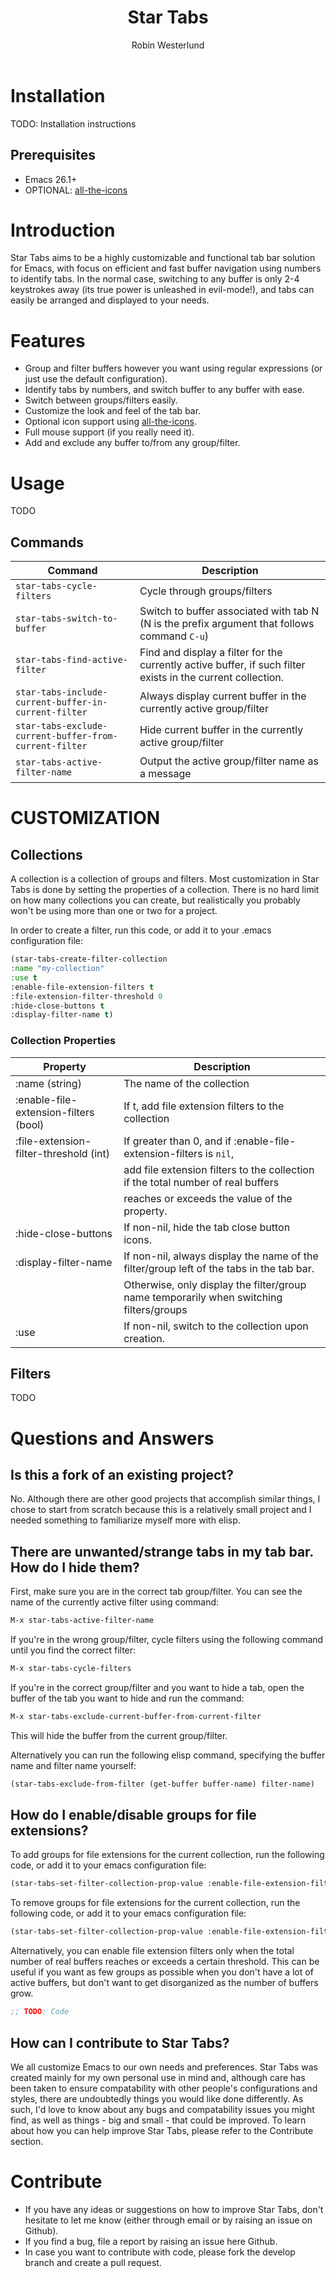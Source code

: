 #+TITLE: Star Tabs
#+AUTHOR: Robin Westerlund

* Installation
TODO: Installation instructions

** Prerequisites
- Emacs 26.1+
- OPTIONAL: [[https://github.com/domtronn/all-the-icons.el][all-the-icons]]

* Introduction
Star Tabs aims to be a highly customizable and functional tab bar solution for Emacs, with focus on efficient and fast buffer navigation using numbers to
identify tabs. In the normal case, switching to any buffer is only 2-4 keystrokes away (its true power is unleashed in evil-mode!), and tabs can easily be arranged and displayed to your needs. 

* Features
- Group and filter buffers however you want using regular expressions (or just use the default configuration).
- Identify tabs by numbers, and switch buffer to any buffer with ease.
- Switch between groups/filters easily.
- Customize the look and feel of the tab bar.
- Optional icon support using [[https://github.com/domtronn/all-the-icons.el][all-the-icons]].
- Full mouse support (if you really need it). 
- Add and exclude any buffer to/from any group/filter.

* Usage
TODO
** Commands
| Command                                                | Description                                                                                                 |
|--------------------------------------------------------+-------------------------------------------------------------------------------------------------------------|
| ~star-tabs-cycle-filters~                              | Cycle through groups/filters                                                                                |
| ~star-tabs-switch-to-buffer~                           | Switch to buffer associated with tab N (N is the prefix argument that follows command ~C-u~)                |
| ~star-tabs-find-active-filter~                         | Find and display a filter for the currently active buffer, if such filter exists in the current collection. |
| ~star-tabs-include-current-buffer-in-current-filter~   | Always display current buffer in the currently active group/filter                                          |
| ~star-tabs-exclude-current-buffer-from-current-filter~ | Hide current buffer in the currently active group/filter                                                    |
| ~star-tabs-active-filter-name~                         | Output the active group/filter name as a message                                                       |


* CUSTOMIZATION 
** Collections
A collection is a collection of groups and filters. Most customization in Star Tabs is done by setting the properties of a collection.
There is no hard limit on how many collections you can create, but realistically you probably won't be using more than one or two for a project. 

In order to create a filter, run this code, or add it to your .emacs configuration file:
#+BEGIN_SRC emacs-lisp
(star-tabs-create-filter-collection
:name "my-collection"
:use t
:enable-file-extension-filters t 
:file-extension-filter-threshold 0
:hide-close-buttons t
:display-filter-name t)
#+END_SRC

*** Collection Properties
| Property                               | Description                                                                              |
|----------------------------------------+------------------------------------------------------------------------------------------|
| :name (string)                         | The name of the collection                                                               |
| :enable-file-extension-filters (bool)  | If t, add file extension filters to the collection                                       |
| :file-extension-filter-threshold (int) | If greater than 0, and if :enable-file-extension-filters is ~nil~,                       |
|                                        | add file extension filters to the collection if the total number of real buffers         |
|                                        | reaches or exceeds the value of the property.                                            |
| :hide-close-buttons                    | If non-nil, hide the tab close button icons.                                             |
| :display-filter-name                   | If non-nil, always display the name of the filter/group left of the tabs in the tab bar. |
|                                        | Otherwise, only display the filter/group name temporarily when switching filters/groups  |
| :use                                   | If non-nil, switch to the collection upon creation.                                      |

** Filters
TODO

* Questions and Answers

** Is this a fork of an existing project?
No. Although there are other good projects that accomplish similar things, I chose to start from scratch because this is a relatively small project and
I needed something to familiarize myself more with elisp.

** There are unwanted/strange tabs in my tab bar. How do I hide them?
First, make sure you are in the correct tab group/filter. You can see the name of the currently active filter using command:
#+BEGIN_SRC emacs-lisp
M-x star-tabs-active-filter-name
#+END_SRC

If you're in the wrong group/filter, cycle filters using the following command until you find the correct filter:
#+BEGIN_SRC emacs-lisp
M-x star-tabs-cycle-filters
#+END_SRC

If you're in the correct group/filter and you want to hide a tab, open the buffer of the tab you want to hide and run the command:
#+BEGIN_SRC emacs-lisp
M-x star-tabs-exclude-current-buffer-from-current-filter
#+END_SRC
This will hide the buffer from the current group/filter.

Alternatively you can run the following elisp command, specifying the buffer name and filter name yourself:
#+BEGIN_SRC emacs-lisp
(star-tabs-exclude-from-filter (get-buffer buffer-name) filter-name)
#+END_SRC

** How do I enable/disable groups for file extensions?
To add groups for file extensions for the current collection, run the following code, or add it to your emacs configuration file:
#+BEGIN_SRC emacs-lisp
(star-tabs-set-filter-collection-prop-value :enable-file-extension-filters t)
#+END_SRC

To remove groups for file extensions for the current collection, run the following code, or add it to your emacs configuration file:
#+BEGIN_SRC emacs-lisp
(star-tabs-set-filter-collection-prop-value :enable-file-extension-filters nil)
#+END_SRC


Alternatively, you can enable file extension filters only when the total number of real buffers reaches or exceeds a certain threshold.
This can be useful if you want as few groups as possible when you don't have a lot of active buffers, but don't want to get disorganized
as the number of buffers grow. 
#+BEGIN_SRC emacs-lisp
;; TODO: Code
#+END_SRC

** How can I contribute to Star Tabs?
We all customize Emacs to our own needs and preferences. Star Tabs was created mainly for my own personal use in mind and, although care has been taken to ensure compatability with other people's configurations and styles, there are undoubtedly things you would like done differently.
As such, I'd love to know about any bugs and compatability issues you might find, as well as things - big and small - that could be improved.
To learn about how you can help improve Star Tabs, please refer to the Contribute section. 

* Contribute
- If you have any ideas or suggestions on how to improve Star Tabs, don't hesitate to let me know (either through email or by raising an issue on Github).
- If you find a bug, file a report by raising an issue here Github.
- In case you want to contribute with code, please fork the develop branch and create a pull request.
